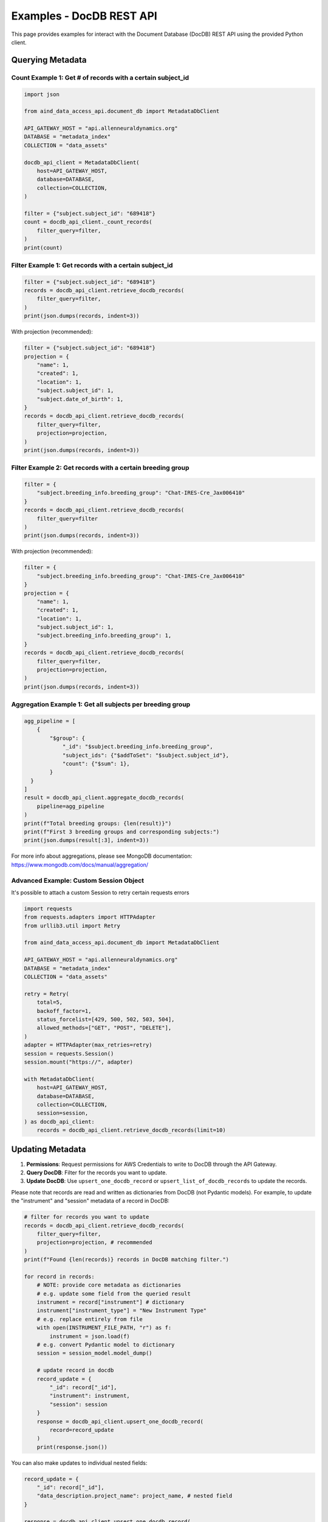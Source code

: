 Examples - DocDB REST API
==================================

This page provides examples for interact with the Document Database (DocDB)
REST API using the provided Python client.


Querying Metadata
~~~~~~~~~~~~~~~~~~~~~~

Count Example 1: Get # of records with a certain subject_id
-----------------------------------------------------------

.. code:: python

  import json

  from aind_data_access_api.document_db import MetadataDbClient

  API_GATEWAY_HOST = "api.allenneuraldynamics.org"
  DATABASE = "metadata_index"
  COLLECTION = "data_assets"

  docdb_api_client = MetadataDbClient(
      host=API_GATEWAY_HOST,
      database=DATABASE,
      collection=COLLECTION,
  )

  filter = {"subject.subject_id": "689418"}
  count = docdb_api_client._count_records(
      filter_query=filter,
  )
  print(count)

Filter Example 1: Get records with a certain subject_id
-------------------------------------------------------

.. code:: python

  filter = {"subject.subject_id": "689418"}
  records = docdb_api_client.retrieve_docdb_records(
      filter_query=filter,
  )
  print(json.dumps(records, indent=3))


With projection (recommended):
      
.. code:: python

  filter = {"subject.subject_id": "689418"}
  projection = {
      "name": 1,
      "created": 1,
      "location": 1,
      "subject.subject_id": 1,
      "subject.date_of_birth": 1,
  }
  records = docdb_api_client.retrieve_docdb_records(
      filter_query=filter,
      projection=projection,
  )
  print(json.dumps(records, indent=3))


Filter Example 2: Get records with a certain breeding group
-----------------------------------------------------------

.. code:: python

  filter = {
      "subject.breeding_info.breeding_group": "Chat-IRES-Cre_Jax006410"
  }
  records = docdb_api_client.retrieve_docdb_records(
      filter_query=filter
  )
  print(json.dumps(records, indent=3))


With projection (recommended):

.. code:: python

  filter = {
      "subject.breeding_info.breeding_group": "Chat-IRES-Cre_Jax006410"
  }
  projection = {
      "name": 1,
      "created": 1,
      "location": 1,
      "subject.subject_id": 1,
      "subject.breeding_info.breeding_group": 1,
  }
  records = docdb_api_client.retrieve_docdb_records(
      filter_query=filter,
      projection=projection,
  )
  print(json.dumps(records, indent=3))

Aggregation Example 1: Get all subjects per breeding group
----------------------------------------------------------

.. code:: python

  agg_pipeline = [
      {
          "$group": {
              "_id": "$subject.breeding_info.breeding_group",
              "subject_ids": {"$addToSet": "$subject.subject_id"},
              "count": {"$sum": 1},
          }
    }
  ]
  result = docdb_api_client.aggregate_docdb_records(
      pipeline=agg_pipeline
  )
  print(f"Total breeding groups: {len(result)}")
  print(f"First 3 breeding groups and corresponding subjects:")
  print(json.dumps(result[:3], indent=3))

For more info about aggregations, please see MongoDB documentation:
https://www.mongodb.com/docs/manual/aggregation/

Advanced Example: Custom Session Object
-------------------------------------------

It's possible to attach a custom Session to retry certain requests errors

.. code:: python

    import requests
    from requests.adapters import HTTPAdapter
    from urllib3.util import Retry

    from aind_data_access_api.document_db import MetadataDbClient

    API_GATEWAY_HOST = "api.allenneuraldynamics.org"
    DATABASE = "metadata_index"
    COLLECTION = "data_assets"

    retry = Retry(
        total=5,
        backoff_factor=1,
        status_forcelist=[429, 500, 502, 503, 504],
        allowed_methods=["GET", "POST", "DELETE"],
    )
    adapter = HTTPAdapter(max_retries=retry)
    session = requests.Session()
    session.mount("https://", adapter)

    with MetadataDbClient(
        host=API_GATEWAY_HOST,
        database=DATABASE,
        collection=COLLECTION,
        session=session,
    ) as docdb_api_client:
        records = docdb_api_client.retrieve_docdb_records(limit=10)



Updating Metadata
~~~~~~~~~~~~~~~~~~~~~~

1. **Permissions**: Request permissions for AWS Credentials to write to DocDB through the API Gateway.
2. **Query DocDB**: Filter for the records you want to update.
3. **Update DocDB**: Use ``upsert_one_docdb_record`` or ``upsert_list_of_docdb_records`` to update the records.

Please note that records are read and written as dictionaries from DocDB (not Pydantic models).
For example, to update the "instrument" and "session" metadata of a record in DocDB:

.. code:: python

  # filter for records you want to update
  records = docdb_api_client.retrieve_docdb_records(
      filter_query=filter,
      projection=projection, # recommended
  )
  print(f"Found {len(records)} records in DocDB matching filter.")

  for record in records:
      # NOTE: provide core metadata as dictionaries
      # e.g. update some field from the queried result
      instrument = record["instrument"] # dictionary
      instrument["instrument_type"] = "New Instrument Type"  
      # e.g. replace entirely from file
      with open(INSTRUMENT_FILE_PATH, "r") as f:
          instrument = json.load(f)
      # e.g. convert Pydantic model to dictionary
      session = session_model.model_dump()

      # update record in docdb
      record_update = {
          "_id": record["_id"],
          "instrument": instrument,
          "session": session
      }
      response = docdb_api_client.upsert_one_docdb_record(
          record=record_update
      )
      print(response.json())

You can also make updates to individual nested fields:

.. code:: python

  record_update = {
      "_id": record["_id"],
      "data_description.project_name": project_name, # nested field
  }

  response = docdb_api_client.upsert_one_docdb_record(
      record=record_update
  )
  print(response.json())

Please note that while DocumentDB supports fieldnames with special characters ("$" and "."), they are not recommended.
There may be issues querying or updating these fields.

It is recommended to avoid these special chars in dictionary keys, e.g. ``{"abc.py": "data"}`` can be written as ``{"filename": "abc.py", "some_file_property": "data"}`` instead.